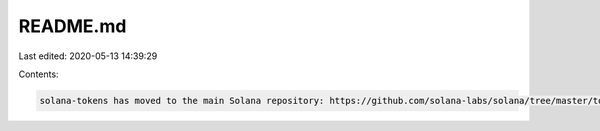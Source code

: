 README.md
=========

Last edited: 2020-05-13 14:39:29

Contents:

.. code-block:: md

    solana-tokens has moved to the main Solana repository: https://github.com/solana-labs/solana/tree/master/tokens


